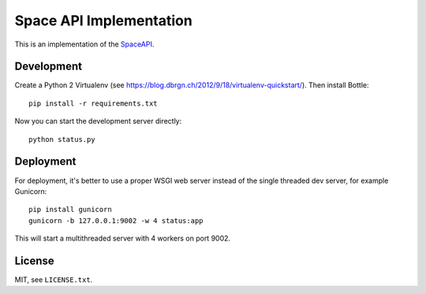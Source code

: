 Space API Implementation
========================

This is an implementation of the `SpaceAPI <http://spaceapi.net/>`_.

Development
-----------

Create a Python 2 Virtualenv (see
https://blog.dbrgn.ch/2012/9/18/virtualenv-quickstart/). Then install Bottle::

    pip install -r requirements.txt

Now you can start the development server directly::

    python status.py

Deployment
----------

For deployment, it's better to use a proper WSGI web server instead of the
single threaded dev server, for example Gunicorn::

    pip install gunicorn
    gunicorn -b 127.0.0.1:9002 -w 4 status:app

This will start a multithreaded server with 4 workers on port 9002.

License
-------

MIT, see ``LICENSE.txt``.
